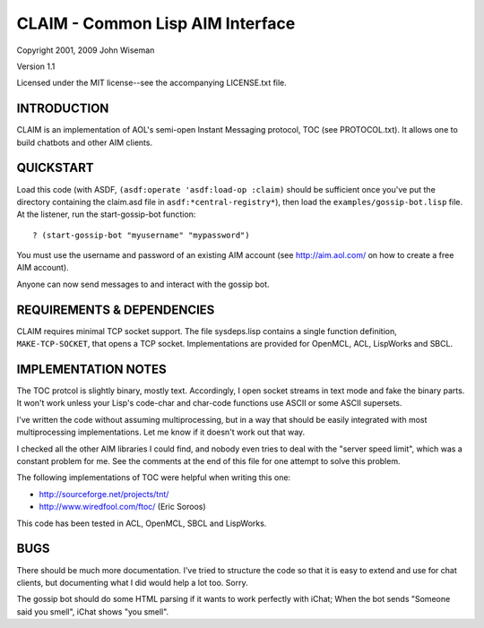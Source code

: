 CLAIM - Common Lisp AIM Interface
=================================

Copyright 2001, 2009 John Wiseman

Version 1.1

Licensed under the MIT license--see the accompanying LICENSE.txt
file.


INTRODUCTION
------------

CLAIM is an implementation of AOL's semi-open Instant Messaging
protocol, TOC (see PROTOCOL.txt).  It allows one to build chatbots and
other AIM clients.

QUICKSTART
----------

Load this code (with ASDF, ``(asdf:operate 'asdf:load-op :claim)``
should be sufficient once you've put the directory containing the
claim.asd file in ``asdf:*central-registry*``), then load the
``examples/gossip-bot.lisp`` file.  At the listener, run the
start-gossip-bot function::

  ? (start-gossip-bot "myusername" "mypassword")

You must use the username and password of an existing AIM account (see
http://aim.aol.com/ on how to create a free AIM account).

Anyone can now send messages to and interact with the gossip bot.

REQUIREMENTS & DEPENDENCIES
---------------------------

CLAIM requires minimal TCP socket support.  The file sysdeps.lisp
contains a single function definition, ``MAKE-TCP-SOCKET``, that opens a
TCP socket.  Implementations are provided for OpenMCL, ACL, LispWorks
and SBCL.

IMPLEMENTATION NOTES
--------------------

The TOC protcol is slightly binary, mostly text.  Accordingly, I open
socket streams in text mode and fake the binary parts.  It won't work
unless your Lisp's code-char and char-code functions use ASCII or some
ASCII supersets.

I've written the code without assuming multiprocessing, but in a way
that should be easily integrated with most multiprocessing
implementations.  Let me know if it doesn't work out that way.

I checked all the other AIM libraries I could find, and nobody even
tries to deal with the "server speed limit", which was a constant
problem for me.  See the comments at the end of this file for one
attempt to solve this problem.

The following implementations of TOC were helpful when writing this
one:

* http://sourceforge.net/projects/tnt/
* http://www.wiredfool.com/ftoc/ (Eric Soroos)

This code has been tested in ACL, OpenMCL, SBCL and LispWorks.

BUGS
----

There should be much more documentation.  I've tried to structure the
code so that it is easy to extend and use for chat clients, but
documenting what I did would help a lot too.  Sorry.

The gossip bot should do some HTML parsing if it wants to work
perfectly with iChat; When the bot sends "Someone said you smell",
iChat shows "you smell".
